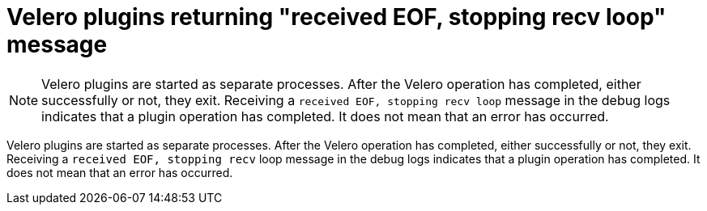 // Module included in the following assemblies:
//
// * backup_and_restore/application_backup_and_restore/oadp-features-plugins.adoc

// Module is included in the following assemblies:
//
// * openshift-docs/cicd/gitops/understanding-openshift-gitops.adoc

:_mod-docs-content-type: CONCEPT
[id="oadp-plugins-receiving-eof-message_{context}"]
= Velero plugins returning "received EOF, stopping recv loop" message

[NOTE]
====
Velero plugins are started as separate processes. After the Velero operation has completed, either successfully or not, they exit. Receiving a `received EOF, stopping recv loop` message in the debug logs indicates that a plugin operation has completed. It does not mean that an error has occurred.
====

Velero plugins are started as separate processes. After the Velero operation has completed, either successfully or not, they exit. Receiving a `received EOF, stopping recv` loop message in the debug logs indicates that a plugin operation has completed. It does not mean that an error has occurred.
